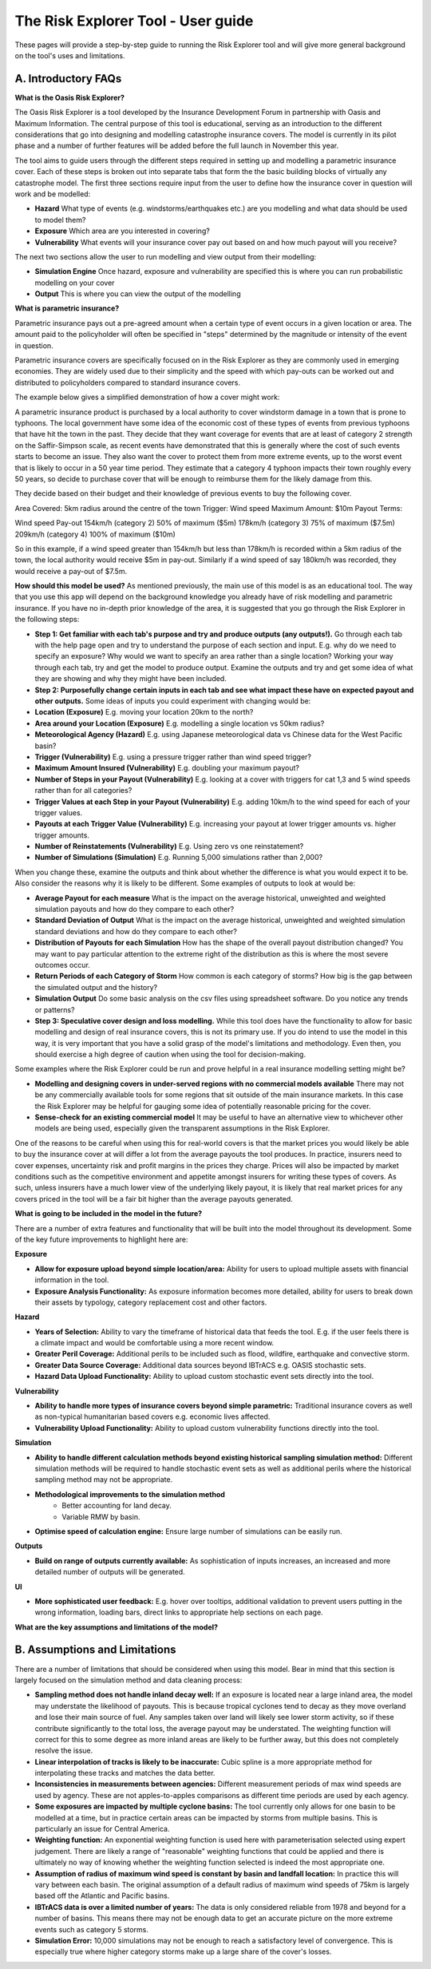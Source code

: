 The Risk Explorer Tool - User guide
====================================================


These pages will provide a step-by-step guide to running the Risk Explorer tool and will give more general background on the tool's uses and limitations.

A. Introductory FAQs
-----------------------------

**What is the Oasis Risk Explorer?**

The Oasis Risk Explorer is a tool developed by the Insurance Development Forum in partnership with Oasis and Maximum Information. The central purpose of this tool is educational, serving as an introduction to the different considerations that go into designing and modelling catastrophe insurance covers. The model is currently in its pilot phase and a number of further features will be added before the full launch in November this year.

The tool aims to guide users through the different steps required in setting up and modelling a parametric insurance cover. Each of these steps is broken out into separate tabs that form the the basic building blocks of virtually any catastrophe model. The first three sections require input from the user to define how the insurance cover in question will work and be modelled:

* **Hazard** What type of events (e.g. windstorms/earthquakes etc.) are you modelling and what data should be used to model them?

* **Exposure** Which area are you interested in covering?

* **Vulnerability** What events will your insurance cover pay out based on and how much payout will you receive? 


The next two sections allow the user to run modelling and view output from their modelling:

* **Simulation Engine** Once hazard, exposure and vulnerability are specified this is where you can run probabilistic modelling on your cover

* **Output** This is where you can view the output of the modelling 


**What is parametric insurance?**

Parametric insurance pays out a pre-agreed amount when a certain type of event occurs in a given location or area. The amount paid to the policyholder will often be specified in "steps" determined by the magnitude or intensity of the event in question. 

Parametric insurance covers are specifically focused on in the Risk Explorer as they are commonly used in emerging economies. They are widely used due to their simplicity and the speed with which pay-outs can be worked out and distributed to policyholders compared to standard insurance covers. 

The example below gives a simplified demonstration of how a cover might work: 

A parametric insurance product is purchased by a local  authority to cover windstorm damage in a town that is prone to typhoons. The local government have some
idea of the economic cost of these types of events from previous typhoons that have hit the town in the past. They decide that they want coverage for events that are at least of category 2 strength on the Saffir-Simpson scale, as recent events have demonstrated that this is generally where the cost of such events starts to become an issue. They also want the cover to protect them from more extreme events, up to the worst event that is likely to occur in a 50 year time period. They estimate that a category 4 typhoon impacts their town roughly every 50 years, so decide to purchase cover that will be enough to reimburse them for the likely damage from this.

They decide based on their budget and their knowledge of previous events to buy the following cover.

Area Covered: 5km radius around the centre of the town
Trigger: Wind speed
Maximum Amount: $10m
Payout Terms:

Wind speed                   Pay-out
154km/h (category 2)         50% of maximum ($5m)
178km/h (category 3)         75% of maximum ($7.5m)
209km/h (category 4)         100% of maximum ($10m)

So in this example, if a wind speed greater than 154km/h but less than 178km/h is recorded within a 5km radius of the town, the local authority would receive $5m in pay-out. Similarly if a wind speed of say 180km/h was recorded, they would receive a pay-out of $7.5m.


**How should this model be used?**
As mentioned previously, the main use of this model is as an educational tool. The way that you use this app will depend on the background knowledge you already have of risk modelling and parametric insurance. If you have no in-depth prior knowledge of the area, it is suggested that you go through the Risk Explorer in the following steps:


* **Step 1: Get familiar with each tab's purpose and try and produce outputs (any outputs!).** Go through each tab with the help page open and try to understand the purpose of each section and input. E.g. why do we need to specify an exposure? Why would we want to specify an area rather than a single location? Working your way through each tab, try and get the model to produce output. Examine the outputs and try and get some idea of what they are showing and why they might have been included.


* **Step 2: Purposefully change certain inputs in each tab and see what impact these have on expected payout and other outputs.** Some ideas of inputs you could experiment with changing would be:

* **Location (Exposure)**  E.g. moving your location 20km to the north?

* **Area around your Location (Exposure)**  E.g. modelling a single location vs 50km radius? 

* **Meteorological Agency (Hazard)** E.g. using Japanese meteorological data vs Chinese data for the West Pacific basin?

* **Trigger (Vulnerability)** E.g. using a pressure trigger rather than wind speed trigger?

* **Maximum Amount Insured (Vulnerability)** E.g. doubling your maximum payout?

* **Number of Steps in your Payout (Vulnerability)** E.g. looking at a cover with triggers for cat 1,3 and 5 wind speeds rather than for all categories?

* **Trigger Values at each Step in your Payout (Vulnerability)** E.g. adding 10km/h to the wind speed for each of your trigger values. 

* **Payouts at each Trigger Value (Vulnerability)** E.g. increasing your payout at lower trigger amounts vs. higher trigger amounts.

* **Number of Reinstatements (Vulnerability)** E.g. Using zero vs one reinstatement?

* **Number of Simulations (Simulation)** E.g. Running 5,000 simulations rather than 2,000?

When you change these, examine the outputs and think about whether the difference is what you would expect it to be. Also consider the reasons why it is likely to be different. Some examples of outputs to look at would be:

* **Average Payout for each measure** What is the impact on the average historical, unweighted and weighted simulation payouts and how do they compare to each other?

* **Standard Deviation of Output** What is the impact on the average historical, unweighted and weighted simulation standard deviations and how do they compare to each other?

* **Distribution of Payouts for each Simulation** How has the shape of the overall payout distribution changed? You may want to pay particular attention to the extreme right of the distribution as this is where the most severe outcomes occur.

* **Return Periods of each Category of Storm** How common is each category of storms? How big is the gap between the simulated output and the history?

* **Simulation Output** Do some basic analysis on the csv files using spreadsheet software. Do you notice any trends or patterns?


* **Step 3: Speculative cover design and loss modelling.** While this tool does have the functionality to allow for basic modelling and design of real insurance covers, this is not its primary use. If you do intend to use the model in this way, it is very important that you have a solid grasp of the model's limitations and methodology. Even then, you should exercise a high degree of caution when using the tool for decision-making. 

Some examples where the Risk Explorer could be run and prove helpful in a real insurance modelling setting might be?

* **Modelling and designing covers in under-served regions with no commercial models available** There may not be any commercially available tools for some regions that sit outside of the main insurance markets. In this case the Risk Explorer may be helpful for gauging some idea of potentially reasonable pricing for the cover.

* **Sense-check for an existing commercial model** It may be useful to have an alternative view to whichever other models are being used, especially given the transparent assumptions in the Risk Explorer.

One of the reasons to be careful when using this for real-world covers is that the market prices you would likely be able to buy the insurance cover at will differ a lot from the average payouts the tool produces. In practice, insurers need to cover expenses, uncertainty risk and profit margins in the prices they charge. Prices will also be impacted by market conditions such as the competitive environment and appetite amongst insurers for writing these types of covers. As such, unless insurers have a much lower view of the underlying likely payout, it is likely that real market prices for any covers priced in the tool will be a fair  bit higher than the average payouts generated.


**What is going to be included in the model in the future?**

There are a number of extra features and functionality that will be built into the model throughout its development. Some of the key future improvements to highlight here are:

**Exposure**

* **Allow for exposure upload beyond simple location/area:** Ability for users to upload multiple assets with financial information in the tool.

* **Exposure Analysis Functionality:** As exposure information becomes more detailed, ability for users to break down their assets by typology, category replacement cost and other factors.


**Hazard**

* **Years of Selection:** Ability to vary the timeframe of historical data that feeds the tool. E.g. if the user feels there is a climate impact and would be comfortable using a more recent window.

* **Greater Peril Coverage:** Additional perils to be included such as flood, wildfire, earthquake and convective storm.

* **Greater Data Source Coverage:** Additional data sources beyond IBTrACS e.g. OASIS stochastic sets.

* **Hazard Data Upload Functionality:** Ability to upload custom stochastic event sets directly into the tool.


**Vulnerability**

* **Ability to handle more types of insurance covers beyond simple parametric:** Traditional insurance covers as well as non-typical humanitarian based covers e.g. economic lives affected.

* **Vulnerability Upload Functionality:** Ability to upload custom vulnerability functions directly into the tool.

**Simulation**

* **Ability to handle different calculation methods beyond existing historical sampling simulation method:** Different simulation methods will be required to handle stochastic event sets as well as additional perils where the historical sampling method may not be appropriate.

* **Methodological improvements to the simulation method** 
      * Better accounting for land decay.
      * Variable RMW by basin.

* **Optimise speed of calculation engine:** Ensure large number of simulations can be easily run.


**Outputs**

* **Build on range of outputs currently available:**  As sophistication of inputs increases, an increased and more detailed number of outputs will be generated.


**UI**

* **More sophisticated user feedback:** E.g. hover over tooltips, additional validation to prevent users putting in the wrong information, loading bars, direct links to appropriate help sections on each page.



**What are the key assumptions and limitations of the model?**


B. Assumptions and Limitations
--------------------------------

There are a number of limitations that should be considered when using this model. Bear in mind that this section is largely focused on the simulation method and data cleaning process:

* **Sampling method does not handle inland decay well:** If an exposure is located near a large inland area, the model may understate the likelihood of payouts. This is because tropical cyclones tend to decay as they move overland and lose their main source of fuel. Any samples taken over land will likely see lower storm activity, so if these contribute significantly to the total loss, the average payout may be understated. The weighting function will correct for this to some degree as more inland areas are likely to be further away, but this does not completely resolve the issue. 

* **Linear interpolation of tracks is likely to be inaccurate:** Cubic spline is a more appropriate method for interpolating these tracks and matches the data better.

* **Inconsistencies in measurements between agencies:** Different measurement periods of max wind speeds are used by agency. These are not apples-to-apples comparisons as different time periods are used by each agency.

* **Some exposures are impacted by multiple cyclone basins:** The tool currently only allows for one basin to be modelled at a time, but in practice certain areas can be impacted by storms from multiple basins. This is particularly an issue for Central America.

* **Weighting function:** An exponential weighting function is used here with parameterisation selected using expert judgement. There are likely a range of "reasonable" weighting functions that could be applied and there is ultimately no way of knowing whether the weighting function selected is indeed the most appropriate one.

* **Assumption of radius of maximum wind speed is constant by basin and landfall location:** In practice this will vary between each basin. The original assumption of a default radius of maximum wind speeds of 75km is largely based off the Atlantic and Pacific basins.

* **IBTrACS data is over a limited number of years:** The data is only considered reliable from 1978 and beyond for a number of basins. This means there may not be enough data to get an accurate picture on the more extreme events such as category 5 storms. 

* **Simulation Error:** 10,000 simulations may not be enough to reach a satisfactory level of convergence. This is especially true where higher category storms make up a large share of the cover's losses.


